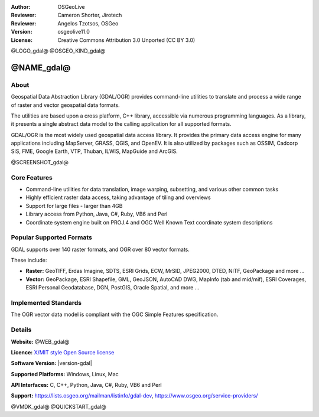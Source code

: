 :Author: OSGeoLive
:Reviewer: Cameron Shorter, Jirotech
:Reviewer: Angelos Tzotsos, OSGeo
:Version: osgeolive11.0
:License: Creative Commons Attribution 3.0 Unported (CC BY 3.0)

@LOGO_gdal@
@OSGEO_KIND_gdal@


@NAME_gdal@
================================================================================

About
--------------------------------------------------------------------------------

Geospatial Data Abstraction Library (GDAL/OGR) provides command-line
utilities to translate and process a wide range of raster and vector
geospatial data formats.

The utilities are based upon a cross platform, C++ library, accessible
via numerous programming languages. As a library, it presents a single
abstract data model to the calling application for all supported formats.

GDAL/OGR is the most widely used geospatial data access library. It provides
the primary data access engine for many applications including MapServer,
GRASS, QGIS, and OpenEV. It is also utilized by packages such as OSSIM,
Cadcorp SIS, FME, Google Earth, VTP, Thuban, ILWIS, MapGuide and ArcGIS.

@SCREENSHOT_gdal@

Core Features
--------------------------------------------------------------------------------

* Command-line utilities for data translation, image warping, subsetting, and various other common tasks
* Highly efficient raster data access, taking advantage of tiling and overviews
* Support for large files - larger than 4GB
* Library access from Python, Java, C#, Ruby, VB6 and Perl
* Coordinate system engine built on PROJ.4 and OGC Well Known Text coordinate system descriptions

Popular Supported Formats
--------------------------------------------------------------------------------

GDAL supports over 140 raster formats, and OGR over 80 vector formats.

These include:

* **Raster:** GeoTIFF, Erdas Imagine, SDTS, ESRI Grids, ECW, MrSID, JPEG2000, DTED, NITF, GeoPackage and more ...
* **Vector:** GeoPackage, ESRI Shapefile, GML, GeoJSON, AutoCAD DWG, MapInfo (tab and mid/mif), ESRI Coverages, ESRI Personal Geodatabase, DGN, PostGIS, Oracle Spatial, and more ...

Implemented Standards
--------------------------------------------------------------------------------

The OGR vector data model is compliant with the OGC Simple Features specification.

Details
--------------------------------------------------------------------------------

**Website:** @WEB_gdal@

**Licence:** `X/MIT style Open Source license <https://trac.osgeo.org/gdal/wiki/FAQGeneral#WhatlicensedoesGDALOGRuse>`_

**Software Version:** |version-gdal|

**Supported Platforms:** Windows, Linux, Mac

**API Interfaces:** C, C++, Python, Java, C#, Ruby, VB6 and Perl

**Support:** https://lists.osgeo.org/mailman/listinfo/gdal-dev, https://www.osgeo.org/service-providers/

@VMDK_gdal@
@QUICKSTART_gdal@

.. presentation-note
    GDAL and OGR are best known as the vector and raster Geographic Data Abstraction Libraries used by many open source and proprietary applications. However, the functions are also accessible as command line utilities to translate and process a wide range of vector and raster geospatial data formats.
